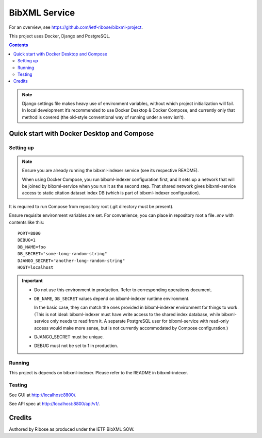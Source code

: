 ==============
BibXML Service
==============

For an overview, see https://github.com/ietf-ribose/bibxml-project.

This project uses Docker, Django and PostgreSQL.

.. contents::

.. note::

   Django settings file makes heavy use of environment variables,
   without which project initialization will fail.
   In local development it’s recommended to use Docker Desktop & Docker Compose,
   and currently only that method is covered
   (the old-style conventional way of running under a venv isn’t).


Quick start with Docker Desktop and Compose
-------------------------------------------

Setting up
~~~~~~~~~~

.. note::

   Ensure you are already running the bibxml-indexer service
   (see its respective README).
   
   When using Docker Compose, you run bibxml-indexer configuration first,
   and it sets up a network that will be joined by bibxml-service
   when you run it as the second step. That shared network gives bibxml-service
   access to static citation dataset index DB
   (which is part of bibxml-indexer configuration).

It is required to run Compose from repository root
(.git directory must be present).

Ensure requisite environment variables are set.
For convenience, you can place in repository root a file `.env`
with contents like this::

    PORT=8800
    DEBUG=1
    DB_NAME=foo
    DB_SECRET="some-long-random-string"
    DJANGO_SECRET="another-long-random-string"
    HOST=localhost

.. important::

   * Do not use this environment in production. Refer to corresponding operations document.

   * ``DB_NAME``, ``DB_SECRET`` values depend on bibxml-indexer runtime environment.
   
     In the basic case, they can match the ones provided in bibxml-indexer environment
     for things to work.
     (This is not ideal:
     bibxml-indexer must have write access to the shared index database,
     while bibxml-service only needs to read from it.
     A separate PostgreSQL user for bibxml-service with read-only access
     would make more sense, but is not currently accommodated
     by Compose configuration.)

   * DJANGO_SECRET must be unique.

   * DEBUG must not be set to 1 in production.


Running
~~~~~~~

This project is depends on bibxml-indexer.  Please refer to the README in bibxml-indexer.

Testing
~~~~~~~

See GUI at http://localhost:8800/.

See API spec at http://localhost:8800/api/v1/.

Credits
-------

Authored by Ribose as produced under the IETF BibXML SOW.

